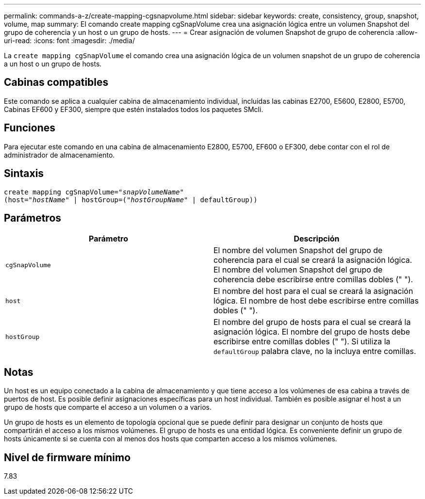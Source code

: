 ---
permalink: commands-a-z/create-mapping-cgsnapvolume.html 
sidebar: sidebar 
keywords: create, consistency, group, snapshot, volume, map 
summary: El comando create mapping cgSnapVolume crea una asignación lógica entre un volumen Snapshot del grupo de coherencia y un host o un grupo de hosts. 
---
= Crear asignación de volumen Snapshot de grupo de coherencia
:allow-uri-read: 
:icons: font
:imagesdir: ./media/


[role="lead"]
La `create mapping cgSnapVolume` el comando crea una asignación lógica de un volumen snapshot de un grupo de coherencia a un host o un grupo de hosts.



== Cabinas compatibles

Este comando se aplica a cualquier cabina de almacenamiento individual, incluidas las cabinas E2700, E5600, E2800, E5700, Cabinas EF600 y EF300, siempre que estén instalados todos los paquetes SMcli.



== Funciones

Para ejecutar este comando en una cabina de almacenamiento E2800, E5700, EF600 o EF300, debe contar con el rol de administrador de almacenamiento.



== Sintaxis

[listing, subs="+macros"]
----
create mapping cgSnapVolume=pass:quotes[_"snapVolumeName"_
(host="_hostName_" | hostGroup=("_hostGroupName_" | defaultGroup))]
----


== Parámetros

|===
| Parámetro | Descripción 


 a| 
`cgSnapVolume`
 a| 
El nombre del volumen Snapshot del grupo de coherencia para el cual se creará la asignación lógica. El nombre del volumen Snapshot del grupo de coherencia debe escribirse entre comillas dobles (" ").



 a| 
`host`
 a| 
El nombre del host para el cual se creará la asignación lógica. El nombre de host debe escribirse entre comillas dobles (" ").



 a| 
`hostGroup`
 a| 
El nombre del grupo de hosts para el cual se creará la asignación lógica. El nombre del grupo de hosts debe escribirse entre comillas dobles (" "). Si utiliza la `defaultGroup` palabra clave, no la incluya entre comillas.

|===


== Notas

Un host es un equipo conectado a la cabina de almacenamiento y que tiene acceso a los volúmenes de esa cabina a través de puertos de host. Es posible definir asignaciones específicas para un host individual. También es posible asignar el host a un grupo de hosts que comparte el acceso a un volumen o a varios.

Un grupo de hosts es un elemento de topología opcional que se puede definir para designar un conjunto de hosts que compartirán el acceso a los mismos volúmenes. El grupo de hosts es una entidad lógica. Es conveniente definir un grupo de hosts únicamente si se cuenta con al menos dos hosts que comparten acceso a los mismos volúmenes.



== Nivel de firmware mínimo

7.83
